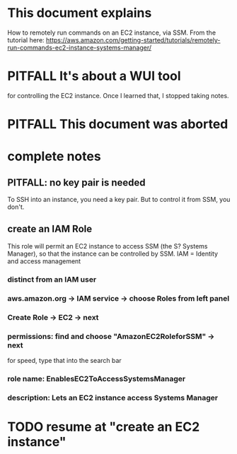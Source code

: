 * This document explains
How to remotely run commands on an EC2 instance, via SSM.
From the tutorial here:
https://aws.amazon.com/getting-started/tutorials/remotely-run-commands-ec2-instance-systems-manager/
* PITFALL It's about a WUI tool
for controlling the EC2 instance.
Once I learned that, I stopped taking notes.
* PITFALL This document was aborted
* complete notes
** PITFALL: no key pair is needed
 To SSH into an instance, you need a key pair.
 But to control it from SSM, you don't.
** create an IAM Role
 This role will permit an EC2 instance to access SSM (the S? Systems Manager),
 so that the instance can be controlled by SSM.
 IAM = Identity and access management
*** distinct from an IAM user
*** aws.amazon.org -> IAM service -> choose Roles from left panel
*** Create Role -> EC2 -> next
*** permissions: find and choose "AmazonEC2RoleforSSM" -> next
 for speed, type that into the search bar
*** role name: EnablesEC2ToAccessSystemsManager
*** description: Lets an EC2 instance access Systems Manager
* TODO resume at "create an EC2 instance"
